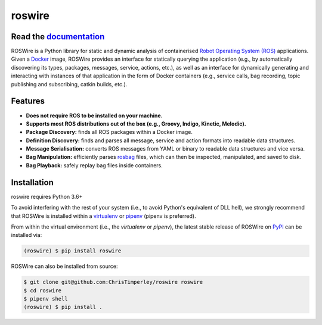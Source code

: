 .. -*-restructuredtext-*-

roswire
=======

.. image:: https://travis-ci.org/ChrisTimperley/roswire.svg?branch=master
    :target: https://travis-ci.org/ChrisTimperley/roswire
.. image:: https://badge.fury.io/py/roswire.svg
    :target: https://badge.fury.io/py/roswire
.. image:: https://img.shields.io/pypi/pyversions/roswire.svg
    :target: https://pypi.org/project/roswire

Read the `documentation <https://christimperley.github.io/roswire>`_
--------------------------------------------------------------------

ROSWire is a Python library for static and dynamic analysis of
containerised `Robot Operating System (ROS) <https://ros.org>`_
applications.
Given a `Docker <https://docker.org>`_ image,
ROSWire provides an interface for statically querying the application
(e.g., by automatically discovering its types, packages, messages, service,
actions, etc.), as well as an interface for dynamically generating and
interacting with instances of that application in the form of Docker
containers (e.g., service calls, bag recording, topic publishing and
subscribing, catkin builds, etc.).


Features
--------

* **Does not require ROS to be installed on your machine.**
* **Supports most ROS distributions out of the box (e.g., Groovy, Indigo, Kinetic, Melodic).**
* **Package Discovery:** finds all ROS packages within a Docker image.
* **Definition Discovery:** finds and parses all message, service and
  action formats into readable data structures.
* **Message Serialisation:** converts ROS messages from YAML or binary
  to readable data structures and vice versa.
* **Bag Manipulation:** efficiently parses
  `rosbag <http://wiki.ros.org/rosbag>`_ files, which can then be inspected,
  manipulated, and saved to disk.
* **Bag Playback:** safely replay bag files inside containers.


Installation
------------

roswire requires Python 3.6+

To avoid interfering with the rest of your system (i.e., to avoid Python's
equivalent of DLL hell), we strongly recommend that
ROSWire is installed within a
`virtualenv <https://virtualenv.pypa.io/en/latest/>`_ or
`pipenv <https://pipenv.readthedocs.io/en/latest/>`_ (pipenv is preferred).

From within the virtual environment (i.e., the `virtualenv` or `pipenv`),
the latest stable release of ROSWire on `PyPI <https://pypi.org>`_
can be installed via:

.. code:: shell

   (roswire) $ pip install roswire

ROSWire can also be installed from source:

.. code:: shell

   $ git clone git@github.com:ChrisTimperley/roswire roswire
   $ cd roswire
   $ pipenv shell
   (roswire) $ pip install .
